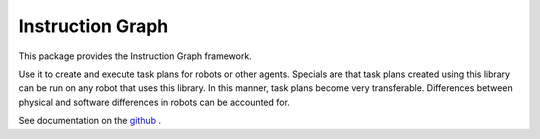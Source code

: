Instruction Graph
=================

This package provides the Instruction Graph framework.

Use it to create and execute task plans for robots or other agents.  Specials are that task plans created using
this library can be run on any robot that uses this library. In this manner, task plans become very transferable.
Differences between physical and software differences in robots can be accounted for.

See documentation on the github_ .

.. _github: https://github.com/AMR-/instruction_graph


